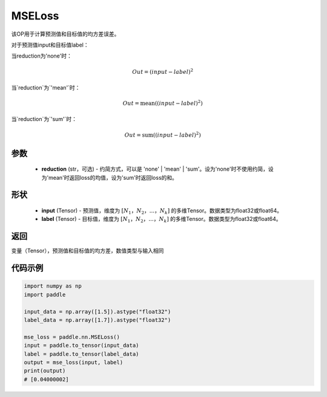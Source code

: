 .. _cn_api_paddle_nn_MSELoss:

MSELoss
-------------------------------

.. py:function:: paddle.nn.MSELoss(reduction='mean')

该OP用于计算预测值和目标值的均方差误差。

对于预测值input和目标值label：

当reduction为'none'时：

.. math::
    Out = (input - label)^2

当`reduction`为`'mean'`时：

.. math::
    Out = \operatorname{mean}((input - label)^2)

当`reduction`为`'sum'`时：

.. math::
    Out = \operatorname{sum}((input - label)^2)

参数
::::::::::::

    - **reduction** (str，可选) - 约简方式，可以是 'none' | 'mean' | 'sum'。设为'none'时不使用约简，设为'mean'时返回loss的均值，设为'sum'时返回loss的和。

形状
::::::::::::

    - **input** (Tensor) - 预测值，维度为 :math:`[N_1，N_2，...，N_k]` 的多维Tensor。数据类型为float32或float64。
    - **label** (Tensor) - 目标值，维度为 :math:`[N_1，N_2，...，N_k]` 的多维Tensor。数据类型为float32或float64。
    

返回
::::::::::::
变量（Tensor），预测值和目标值的均方差，数值类型与输入相同


代码示例
::::::::::::

.. code-block:: python

    import numpy as np
    import paddle

    input_data = np.array([1.5]).astype("float32")
    label_data = np.array([1.7]).astype("float32")

    mse_loss = paddle.nn.MSELoss()
    input = paddle.to_tensor(input_data)
    label = paddle.to_tensor(label_data)
    output = mse_loss(input, label)
    print(output)
    # [0.04000002]
